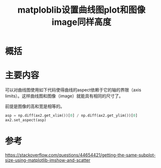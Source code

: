#+title: matploblib设置曲线图plot和图像image同样高度
#+roam_tags: 
#+roam_alias: 

* 概括
* 主要内容
可以对曲线图使用如下代码使得曲线的aspect依赖于它的轴的界限（axis limits）。这样曲线图和图像（image）就能具有相同的尺寸了。

前提是图像的高和宽是相等的。
#+begin_src python
asp = np.diff(ax2.get_xlim())[0] / np.diff(ax2.get_ylim())[0]
ax2.set_aspect(asp)
#+end_src
* 参考
https://stackoverflow.com/questions/44654421/getting-the-same-subplot-size-using-matplotlib-imshow-and-scatter
